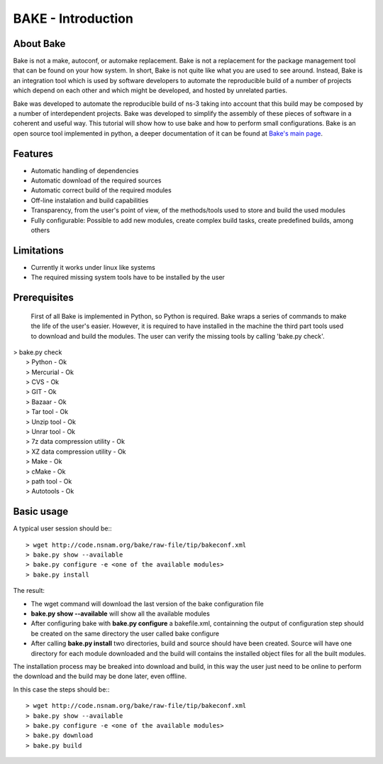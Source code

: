 BAKE - Introduction
*******************

About Bake
==========

Bake is not a make, autoconf, or automake replacement. Bake is not a replacement for the package management tool that can be found on your how system. In short, Bake is not quite like what you are used to see around. Instead, Bake is an integration tool which is used by software developers to automate the reproducible build of a number of projects which depend on each other and which might be developed, and hosted by unrelated parties.

Bake was developed to automate the reproducible build of ns-3 taking into account that this build may be composed by a number of interdependent projects. Bake was developed to simplify the assembly of these pieces of software in a coherent and useful way.  This tutorial will show how to use bake and how to perform small configurations. Bake is an open source tool implemented in python, a deeper documentation of it can be found at `Bake's main page <http://planete.inria.fr/software/bake/index.html>`_. 

Features
========

* Automatic handling of dependencies
* Automatic download of the required sources
* Automatic correct build of the required modules
* Off-line instalation and build capabilities
* Transparency, from the user's point of view, of the methods/tools used to store and build the used modules
* Fully configurable: Possible to add new modules, create complex build tasks, create predefined builds, among others

Limitations
===========

* Currently it works under linux like systems
* The required missing system tools have to be installed by the user

Prerequisites
=============
 First of all Bake is implemented in Python, so Python is required. Bake wraps a series of commands to make the life of the user's easier.  However, it is required to have installed in the machine the third part tools used to download and build the modules. The user can verify the missing tools by calling 'bake.py check'. 
| > bake.py check
|  > Python - Ok
|  > Mercurial - Ok
|  > CVS - Ok
|  > GIT - Ok
|  > Bazaar - Ok
|  > Tar tool - Ok
|  > Unzip tool - Ok
|  > Unrar tool - Ok
|  > 7z  data compression utility - Ok
|  > XZ data compression utility - Ok
|  > Make - Ok
|  > cMake - Ok
|  > path tool - Ok
|  > Autotools - Ok

Basic usage
===========
A typical user session should be:::

  > wget http://code.nsnam.org/bake/raw-file/tip/bakeconf.xml
  > bake.py show --available
  > bake.py configure -e <one of the available modules>
  > bake.py install

The result:

* The wget command will download the last version of the bake configuration file
* **bake.py show --available** will show all the available modules
* After configuring bake with **bake.py configure** a bakefile.xml, containning the output of configuration step should be created on the same directory the user called bake configure
* After calling **bake.py install** two directories, build and source should have been created. Source will have one directory for each module downloaded and the build will contains the installed object files for all the built modules. 

The installation process may be breaked into download and build, in this way the user just need to be online to perform the download and the build may be done later, even offline. 

In this case the steps should be:::

  > wget http://code.nsnam.org/bake/raw-file/tip/bakeconf.xml
  > bake.py show --available
  > bake.py configure -e <one of the available modules>
  > bake.py download
  > bake.py build

